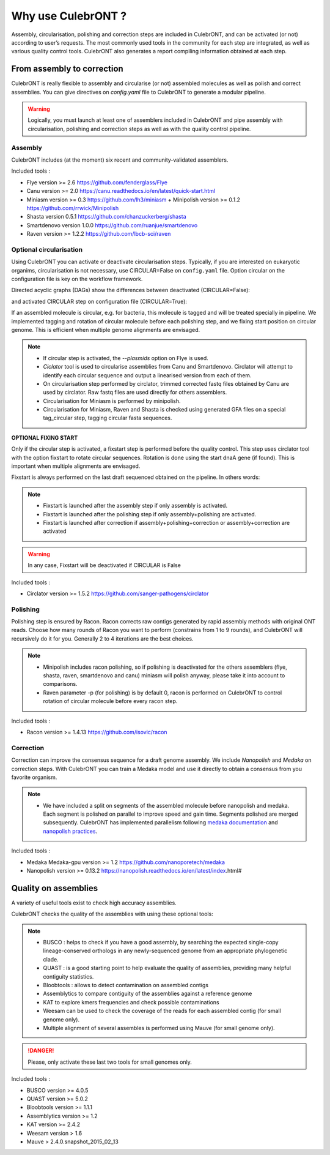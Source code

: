 Why use CulebrONT ?
===================

Assembly, circularisation, polishing and correction steps are included in CulebrONT, and can be activated (or not) according to user’s requests. The most commonly used tools in the community for each step are integrated, as well as various quality control tools. CulebrONT also generates a report compiling information obtained at each step.

From assembly to correction
---------------------------

CulebrONT is really flexible to assembly and circularise (or not) assembled molecules as well as polish and correct assemblies. You can give directives on *config.yaml* file to CulebrONT to generate a modular pipeline.

.. warning::
    Logically, you must launch at least one of assemblers included in CulebrONT and pipe assembly with circularisation, polishing and correction steps as well as with the quality control pipeline.

Assembly
~~~~~~~~~

CulebrONT includes (at the moment) six recent and community-validated assemblers.

Included tools :

* Flye version >= 2.6 https://github.com/fenderglass/Flye
* Canu version >= 2.0 https://canu.readthedocs.io/en/latest/quick-start.html
* Miniasm version >= 0.3 https://github.com/lh3/miniasm + Minipolish version >= 0.1.2 https://github.com/rrwick/Minipolish
* Shasta version 0.5.1 https://github.com/chanzuckerberg/shasta
* Smartdenovo version 1.0.0 https://github.com/ruanjue/smartdenovo
* Raven version >= 1.2.2 https://github.com/lbcb-sci/raven


Optional circularisation
~~~~~~~~~~~~~~~~~~~~~~~~~

Using CulebrONT you can activate or deactivate circularisation steps. Typically, if you are interested on eukaryotic organims, circularisation is not necessary, use CIRCULAR=False on ``config.yaml``  file. Option circular on the configuration file is key on the workflow framework.

Directed acyclic graphs (DAGs) show the differences between deactivated (CIRCULAR=False):

.. image:: _images/schema_pipeline_global-NOCIRC.png
   :target: _images/schema_pipeline_global-NOCIRC.png
   :alt: CIRCULAR_FALSE

and activated CIRCULAR step on configuration file (CIRCULAR=True):

.. image:: _images/schema_pipeline_global-CIRC.png
   :target: _images/schema_pipeline_global-CIRC.png
   :alt: CIRCULAR_TRUE


If an assembled molecule is circular, e.g. for bacteria, this molecule is tagged and will be treated specially in pipeline. We implemented tagging and rotation of circular molecule before each polishing step, and we fixing start position on circular genome. This is efficient when multiple genome alignments are envisaged.

.. note::

    * If circular step is activated, the *--plasmids* option on Flye is used.
    * *Ciclator* tool is used to circularise assemblies from Canu and Smartdenovo. Circlator will attempt to identify each circular sequence and output a linearised version from each of them.
    * On circularisation step performed by circlator, trimmed corrected fastq files obtained by Canu are used by circlator. Raw fastq files are used directly for others assemblers.
    * Circularisation for Miniasm is performed by minipolish.
    * Circularisation for Miniasm, Raven and Shasta is checked using generated GFA files on a special tag_circular step, tagging circular fasta sequences.


**OPTIONAL FIXING START**

Only if the circular step is activated, a fixstart step is performed before the quality control. This step uses circlator tool with the option fixstart to rotate circular sequences. Rotation is done using the start dnaA gene (if found). This is important when multiple alignments are envisaged.

Fixstart is always performed on the last draft sequenced obtained on the pipeline. In others words:

.. note::
    * Fixstart is launched after the assembly step if only assembly is activated.
    * Fixstart is launched after the polishing step if only assembly+polishing are activated.
    * Fixstart is launched after correction if assembly+polishing+correction or assembly+correction are activated

.. warning::
    In any case, Fixstart will be deactivated if CIRCULAR is False


Included tools :

* Circlator version >= 1.5.2 https://github.com/sanger-pathogens/circlator


Polishing
~~~~~~~~~

Polishing step is ensured by Racon. Racon corrects raw contigs generated by rapid assembly methods with original ONT reads. Choose how many rounds of Racon you want to perform (constrains from 1 to 9 rounds), and CulebrONT will recursively do it for you. Generally 2 to 4 iterations are the best choices.

.. note::

    * Minipolish includes racon polishing, so if polishing is deactivated for the others assemblers (flye, shasta, raven, smartdenovo and canu) miniasm will polish anyway, please take it into account to comparisons.

    * Raven parameter -p (for polishing) is by default 0, racon is performed on CulebrONT to control rotation of circular molecule before every racon step.

Included tools :

* Racon version >= 1.4.13 https://github.com/isovic/racon


Correction
~~~~~~~~~~

Correction can improve the consensus sequence for a draft genome assembly. We include *Nanopolish* and *Medaka* on correction steps. With CulebrONT you can train a Medaka model and use it directly to obtain a consensus from you favorite organism.

.. note::
    * We have included a split on segments of the assembled molecule before nanopolish and medaka. Each segment is polished on parallel to improve speed and gain time. Segments polished are merged subsequently. CulebrONT has implemented parallelism following `medaka documentation <https://nanoporetech.github.io/medaka/installation.html#improving-parallelism>`_ and `nanopolish practices <https://nanopolish.readthedocs.io/en/latest/quickstart_consensus.html#compute-a-new-consensus-sequence-for-a-draft-assembly>`_.


Included tools :

* Medaka Medaka-gpu version >= 1.2 https://github.com/nanoporetech/medaka
* Nanopolish version >= 0.13.2 https://nanopolish.readthedocs.io/en/latest/index.html#



Quality on assemblies
----------------------

A variety of useful tools exist to check high accuracy assemblies.

.. image:: _images/schema_pipeline_global-QUALITY.png
   :target: _images/schema_pipeline_global-QUALITY.png
   :alt: QUALITY


CulebrONT checks the quality of the assemblies with using these optional tools:

.. note::

    * BUSCO : helps to check if you have a good assembly, by searching the expected single-copy lineage-conserved orthologs in any newly-sequenced genome from an appropriate phylogenetic clade.
    * QUAST : is a good starting point to help evaluate the quality of assemblies, providing many helpful contiguity statistics.
    * Bloobtools : allows to detect contamination on assembled contigs
    * Assemblytics to compare contiguity of the assemblies against a reference genome
    * KAT to explore kmers frequencies and check possible contaminations
    * Weesam can be used to check the coverage of the reads for each assembled contig (for small genome only).
    * Multiple alignment of several assembles is performed using Mauve (for small genome only).

.. danger::

    Please, only activate these last two tools for small genomes only.

Included tools :

* BUSCO version >= 4.0.5
* QUAST version >= 5.0.2
* Bloobtools version >= 1.1.1
* Assemblytics version >= 1.2
* KAT version >= 2.4.2
* Weesam version > 1.6
* Mauve > 2.4.0.snapshot_2015_02_13

